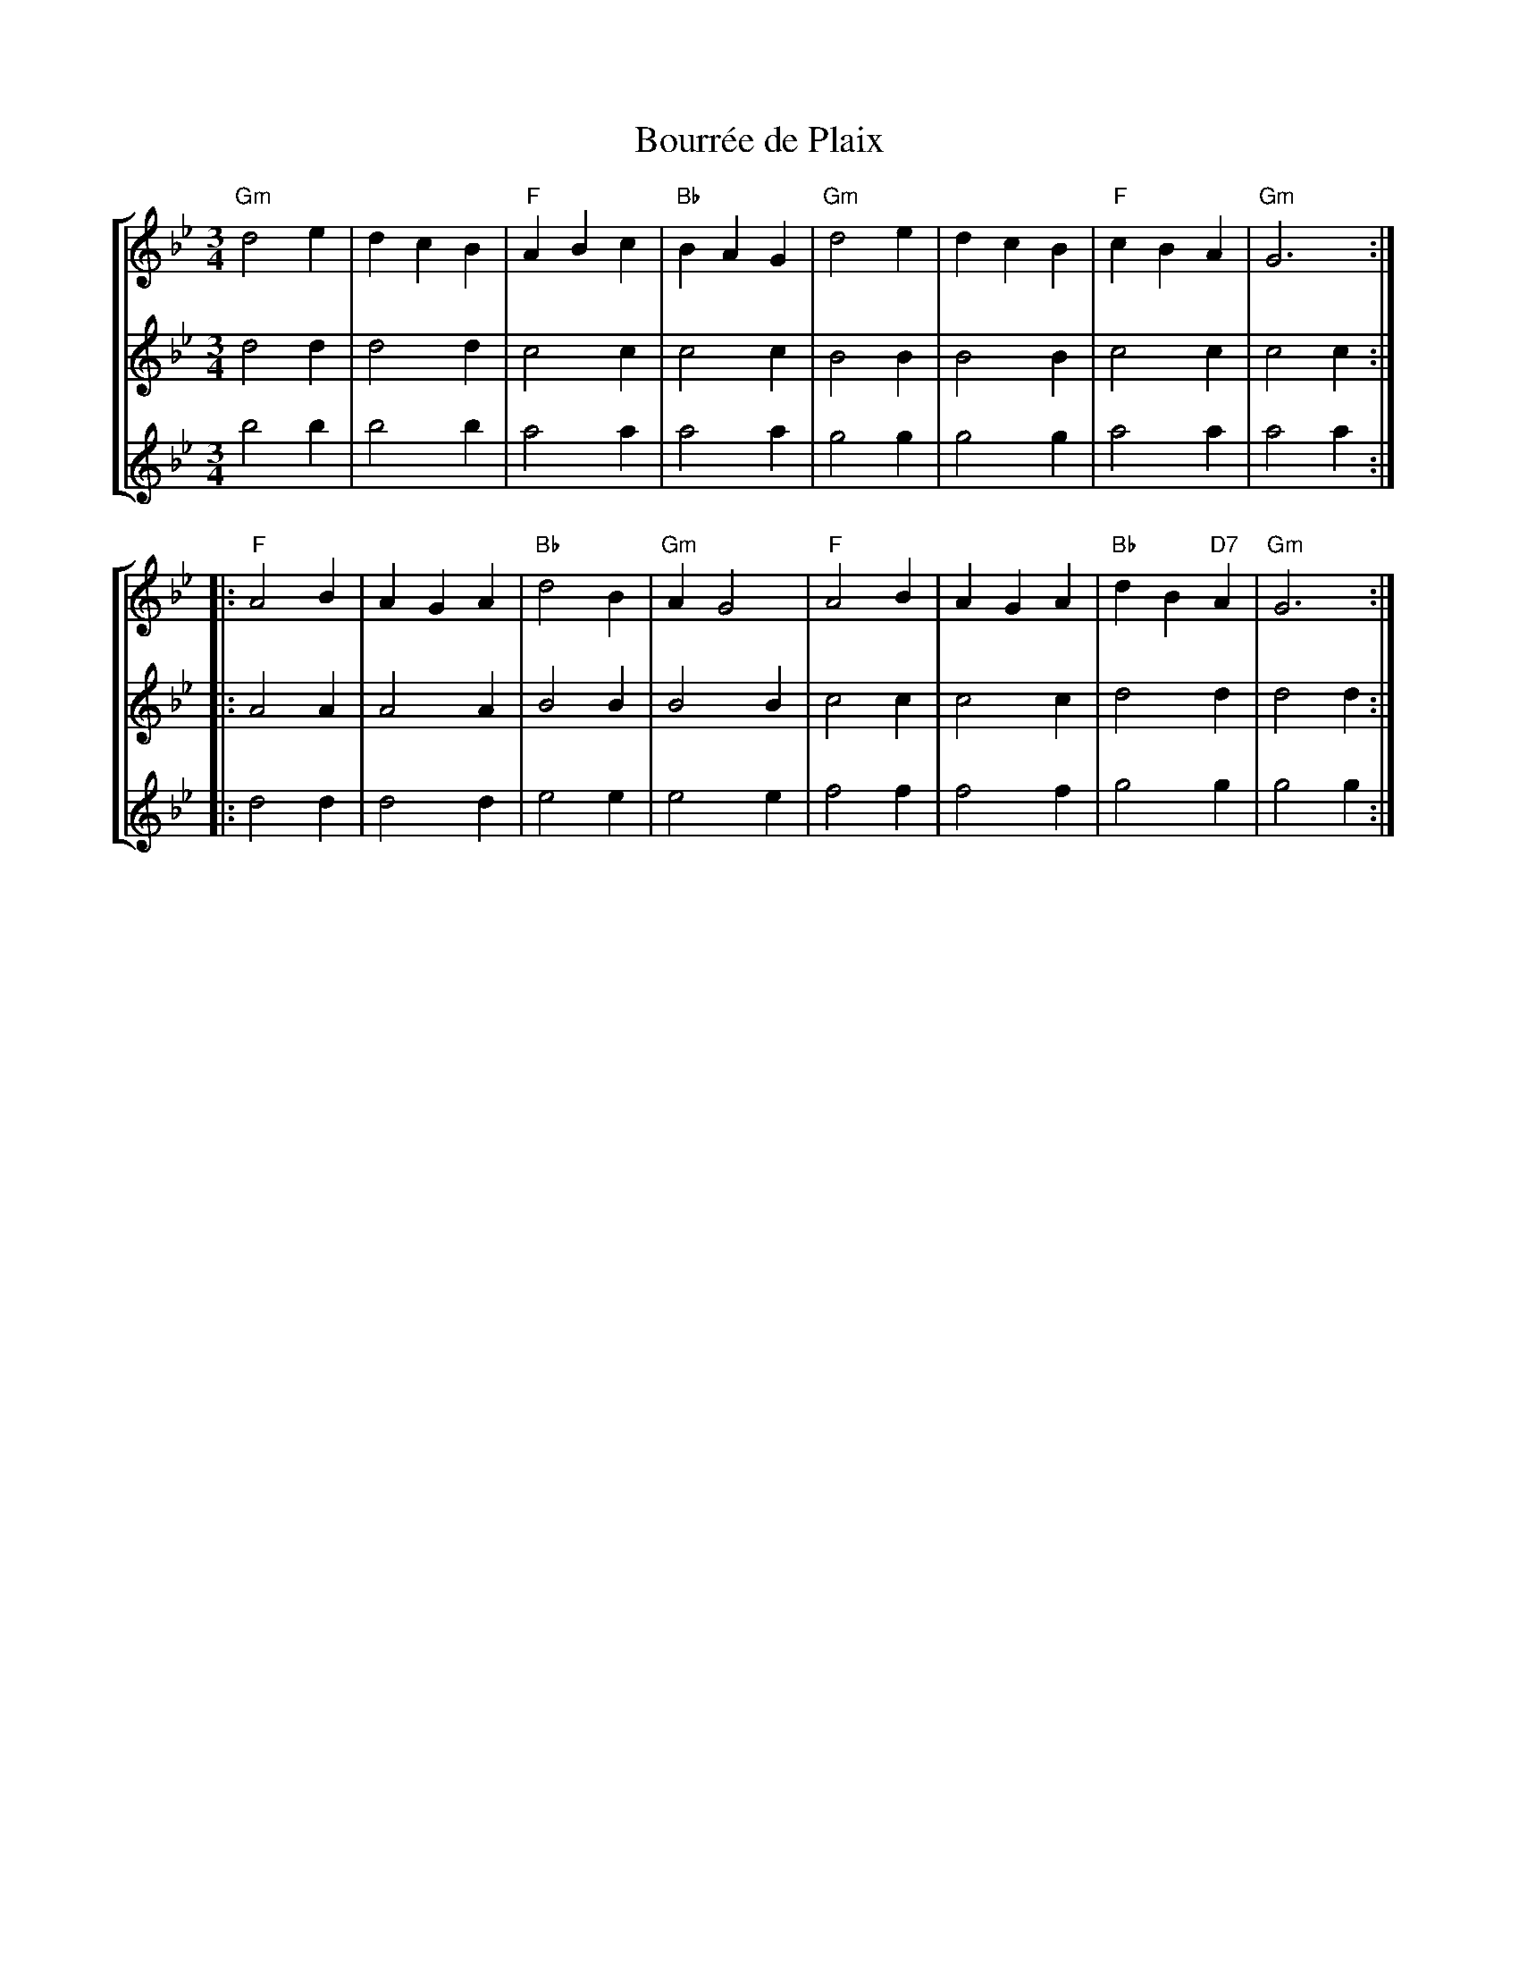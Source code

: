 X:1
T:Bourr\'ee de Plaix
R:Bourr\'ee \`a 3 temps
S:Mic Baudimant
Z:Bert Van Vreckem <bert.vanvreckem@gmail.com>
M:3/4
L:1/4
%%staves [ 1 2 3 ]
K:Gm
V:1
"Gm"d2 e|dcB|"F"ABc|"Bb"BAG|"Gm"d2 e|dcB|"F"cBA|"Gm"G3:|
V:2
d2d|d2d|c2c|c2c|B2B|B2B|c2c|c2c:|
V:3
b2b|b2b|a2a|a2a|g2g|g2g|a2a|a2a:|
V:1
|:"F"A2B|AGA|"Bb"d2B|"Gm"AG2|"F"A2B|AGA|"Bb"dB"D7"A|"Gm"G3:|
V:2
|:A2A|A2A|B2B|B2B|c2c|c2c|d2d|d2d:|
V:3
|:d2d|d2d|e2e|e2e|f2f|f2f|g2g|g2g:|
